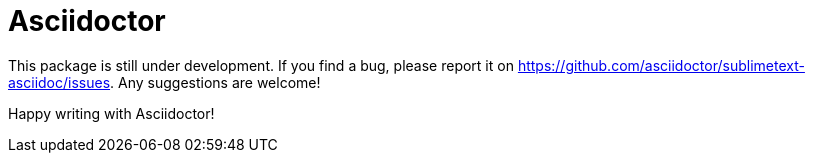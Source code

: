 = Asciidoctor

This package is still under development. If you find a bug, please report it on
https://github.com/asciidoctor/sublimetext-asciidoc/issues.
Any suggestions are welcome!

Happy writing with Asciidoctor!
